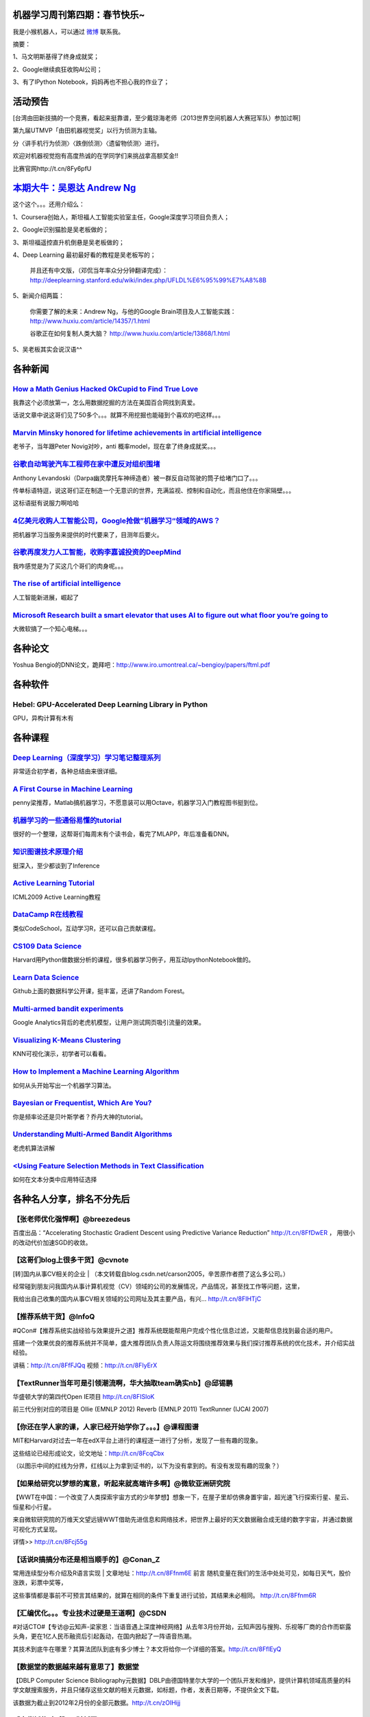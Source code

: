 机器学习周刊第四期：春节快乐~
===================================================

我是小猴机器人，可以通过 `微博 <http://weibo.com/u/1966427173/>`_ 联系我。

摘要：

1、马文明斯基得了终身成就奖；

2、Google继续疯狂收购AI公司；

3、有了IPython Notebook，妈妈再也不担心我的作业了；

活动预告
========
[台湾由田新技搞的一个竞赛，看起来挺靠谱，至少戴琼海老师（2013世界空间机器人大赛冠军队）参加过啊]

第九届UTMVP「由田机器视觉奖」以行为侦测为主轴。

分〈讲手机行为侦测〉〈跌倒侦测〉〈遗留物侦测〉进行。

欢迎对机器视觉抱有高度热诚的在学同学们来挑战拿高额奖金!!

比赛官网http://t.cn/8Fy6pfU

`本期大牛：吴恩达 Andrew Ng <http://cs.stanford.edu/people/ang/>`_
=====================================================================
这个这个。。。还用介绍么：

1、Coursera创始人，斯坦福人工智能实验室主任，Google深度学习项目负责人；

2、Google识别猫脸是吴老板做的；

3、斯坦福遥控直升机倒悬是吴老板做的；

4、Deep Learning 最初最好看的教程是吴老板写的；
    
    并且还有中文版，（邓侃当年率众分分钟翻译完成）：http://deeplearning.stanford.edu/wiki/index.php/UFLDL%E6%95%99%E7%A8%8B

5、新闻介绍两篇：

    你需要了解的未来：Andrew Ng，与他的Google Brain项目及人工智能实践：http://www.huxiu.com/article/14357/1.html
    
    谷歌正在如何复制人类大脑？ http://www.huxiu.com/article/13868/1.html

5、吴老板其实会说汉语^^

各种新闻
========

`How a Math Genius Hacked OkCupid to Find True Love <http://www.wired.com/wiredscience/2014/01/how-to-hack-okcupid/>`_
-------------------------------------------------------------------------------------------------------------------------------
我靠这个必须放第一，怎么用数据挖掘的方法在美国百合网找到真爱。

话说文章中说这哥们见了50多个。。。就算不用挖掘也能碰到个喜欢的吧这样。。。

`Marvin Minsky honored for lifetime achievements in artificial intelligence <http://web.mit.edu/newsoffice/2014/marvin-minsky-honored-for-lifetime-achievements-in-artificial-intelligence.html>`_
---------------------------------------------------------------------------------------------------------------------------------------------------------------------------------------------------
老爷子，当年跟Peter Novig对吵，anti 概率model，现在拿了终身成就奖。。。

`谷歌自动驾驶汽车工程师在家中遭反对组织围堵 <http://www.cnbeta.com/articles/269870.htm>`_
-------------------------------------------------------------------------------------------------------------------------------
Anthony Levandoski（Darpa幽灵摩托车神缔造者）被一群反自动驾驶的筒子给堵门口了。。。

传单标语特逗，说这哥们正在制造一个无意识的世界，充满监视、控制和自动化，而且他住在你家隔壁。。。

这标语挺有说服力啊哈哈

`4亿美元收购人工智能公司，Google抢做”机器学习“领域的AWS？ <http://www.wumii.com/item/DH0q3hZD>`_
--------------------------------------------------------------------------------------------------
把机器学习当服务来提供的时代要来了，目测年后要火。

`谷歌再度发力人工智能，收购李嘉诚投资的DeepMind <http://www.wumii.com/item/padrnTJd>`_
--------------------------------------------------------------------------------------------------
我咋感觉是为了买这几个哥们的肉身呢。。。

`The rise of artificial intelligence <http://www.brisbanetimes.com.au/digital-life/digital-life-news/the-rise-of-artificial-intelligence-20140122-317g3.html>`_
------------------------------------------------------------------------------------------------------------------------------------------------------------------------------
人工智能新进展，崛起了

`Microsoft Research built a smart elevator that uses AI to figure out what floor you’re going to <http://thenextweb.com/microsoft/2014/01/20/microsoft-research-built-smart-elevator-uses-ai-figure-floor-youre-going/#!sFNvt>`_
------------------------------------------------------------------------------------------------------------------------------------------------------------------------------------------------------------------------------------------
大微软搞了一个知心电梯。。。

各种论文
=========
Yoshua Bengio的DNN论文，跪拜吧：http://www.iro.umontreal.ca/~bengioy/papers/ftml.pdf

各种软件
========

Hebel: GPU-Accelerated Deep Learning Library in Python
--------------------------------------------------------
GPU，异构计算有木有

各种课程
========

`Deep Learning（深度学习）学习笔记整理系列 <http://blog.csdn.net/zouxy09/article/details/8775360>`_
--------------------------------------------------------------------------------------------------------------------------------------
非常适合初学者，各种总结由来很详细。

`A First Course in Machine Learning <http://www.dcs.gla.ac.uk/~srogers/firstcourseml/>`_
--------------------------------------------------------------------------------------------------------------
penny梁推荐，Matlab搞机器学习，不愿意装可以用Octave，机器学习入门教程图书挺到位。

`机器学习的一些通俗易懂的tutorial <http://www.yanjiuyanjiu.com/blog/20130327/>`_
-------------------------------------------------------------------------------------------------------------------------------------
很好的一个整理，这帮哥们每周末有个读书会，看完了MLAPP，年后准备看DNN。

`知识图谱技术原理介绍 <http://vdisk.weibo.com/s/uc617AJ1w7P5P/1383620108>`_
--------------------------------------------------------------------------------------------------------------------------------------------------------
挺深入，至少都谈到了Inference

`Active Learning Tutorial <http://hunch.net/~active_learning/>`_
------------------------------------------------------------------------------------------------------------------------------------------
ICML2009 Active Learning教程

`DataCamp R在线教程 <https://www.datacamp.com/>`_
-----------------------------------------------------------------------------------------------------------------------------------------------------------------------------
类似CodeSchool，互动学习R，还可以自己贡献课程。

`CS109 Data Science <http://cs109.org/>`_
-----------------------------------------------------------------------------------------------------------------------------------------------------------------------------------------
Harvard用Python做数据分析的课程，很多机器学习例子，用互动IpythonNotebook做的。

`Learn Data Science <http://learnds.com/>`_
---------------------------------------------------------------------------------------------------------------------------------------------------------------------------------------------------------------------------------------------------------------------------------------------------------------------------------
Github上面的数据科学公开课，挺丰富，还讲了Random Forest。

`Multi-armed bandit experiments <https://support.google.com/analytics/answer/2844870?hl=en&ref_topic=2844866>`_
----------------------------------------------------------------------------------------------------------------------------------
Google Analytics背后的老虎机模型，让用户测试网页吸引流量的效果。

`Visualizing K-Means Clustering <http://www.naftaliharris.com/blog/visualizing-k-means-clustering/>`_
---------------------------------------------------------------------------------------------------------------------------------------------------------
KNN可视化演示，初学者可以看看。

`How to Implement a Machine Learning Algorithm <http://machinelearningmastery.com/how-to-implement-a-machine-learning-algorithm/>`_
----------------------------------------------------------------------------------------------------------------------------------------------------------------------------------------------------------------------------------------------------------------------------------
如何从头开始写出一个机器学习算法。

`Bayesian or Frequentist, Which Are You? <http://videolectures.net/mlss09uk_jordan_bfway/>`_
--------------------------------------------------------------------------------------------------------------------
你是频率论还是贝叶斯学者？乔丹大神的tutorial。

`Understanding Multi-Armed Bandit Algorithms <http://www.databozo.com/2013/11/04/Understanding_multi-armed_bandit_algorithms.html>`_
------------------------------------------------------------------------------------------------------------------------------------------------------------
老虎机算法讲解

`<Using Feature Selection Methods in Text Classification <http://blog.datumbox.com/using-feature-selection-methods-in-text-classification/#sthash.N4MMueCm.dpuf>`_
---------------------------------------------------------------------------------------------------------------------------------------------------------------------
如何在文本分类中应用特征选择

各种名人分享，排名不分先后
==========================
【张老师优化强悍啊】@breezedeus 
---------------------------------
百度出品：“Accelerating Stochastic Gradient Descent using Predictive Variance Reduction” http://t.cn/8FfDwER ，
用很小的改动代价加速SGD的收敛。

【这哥们blog上很多干货】@cvnote 
-------------------------------
[转]国内从事CV相关的企业 | （本文转载自blog.csdn.net/carson2005，辛苦原作者攒了这么多公司。）

经常碰到朋友问我国内从事计算机视觉（CV）领域的公司的发展情况，产品情况，甚至找工作等问题，这里，

我给出自己收集的国内从事CV相关领域的公司网址及其主要产品，有兴... http://t.cn/8FIHTjC

【推荐系统干货】@InfoQ
-----------------------
#QCon#【推荐系统实战经验与效果提升之道】推荐系统既能帮用户完成个性化信息过滤，又能帮信息找到最合适的用户。

搭建一个效果优良的推荐系统并不简单，盛大推荐团队负责人陈运文将围绕推荐效果与我们探讨推荐系统的优化技术，并介绍实战经验。

讲稿：http://t.cn/8FfFJQq 视频：http://t.cn/8FIyErX

【TextRunner当年可是引领潮流啊，华大抽取team确实nb】@邱锡鹏 
-----------------------------------------------------------
华盛顿大学的第四代Open IE项目 http://t.cn/8FISloK 

前三代分别对应的项目是 Ollie (EMNLP 2012) Reverb (EMNLP 2011) TextRunner (IJCAI 2007)

【你还在学人家的课，人家已经开始学你了。。。】@课程图谱 
--------------------------------------------------------
MIT和Harvard对过去一年在edX平台上进行的课程逐一进行了分析，发现了一些有趣的现象。

这些结论已经形成论文，论文地址：http://t.cn/8FcqCbx 

（以图示中间的红线为分界，红线以上为拿到证书的，以下为没有拿到的。有没有发现有趣的现象？）

【如果给研究以梦想的寓意，听起来就高端许多啊】@微软亚洲研究院 
--------------------------------------------------------------
【WWT在中国：一个改变了人类探索宇宙方式的少年梦想】想象一下，在屋子里却仿佛身置宇宙，超光速飞行探索行星、星云、恒星和小行星。

来自微软研究院的万维天文望远镜WWT借助先进信息和网络技术，把世界上最好的天文数据融合成无缝的数字宇宙，并通过数据可视化方式呈现。

详情>> http://t.cn/8Fcj55g

【话说R搞搞分布还是相当顺手的】@Conan_Z
----------------------------------------
常用连续型分布介绍及R语言实现 | 文章地址：http://t.cn/8Ffnm6E 前言 随机变量在我们的生活中处处可见，如每日天气，股价涨跌，彩票中奖等，

这些事情都是事前不可预言其结果的，就算在相同的条件下重复进行试验，其结果未必相同。 http://t.cn/8Ffnm6R

【汇编优化。。。专业技术过硬是王道啊】@CSDN
-------------------------------------------
#对话CTO#【专访@云知声-梁家恩：当语音遇上深度神经网络】从去年3月份开始，云知声因与搜狗、乐视等厂商的合作而崭露头角，更在1亿人民币融资后引起轰动，在国内掀起了一阵语音热潮。

其技术到底牛在哪里？其算法团队到底有多少博士？本文将给你一个详细的答案。http://t.cn/8FflEyQ

【数据堂的数据越来越有意思了】数据堂
------------------------------------
【DBLP Computer Science Bibliography元数据】DBLP由德国特里尔大学的一个团队开发和维护，提供计算机领域高质量的科学文献搜索服务，并且只储存这些文献的相关元数据，如标题，作者，发表日期等，不提供全文下载。

该数据为截止到2012年2月份的全部元数据。http://t.cn/zOIHijj

【大佬摇旗呐喊】@财新网 
------------------------
#2014冬季达沃斯#【盖茨谈科技：下一个大事件是计算机视觉与深度学习】（特派瑞士达沃斯记者 李昕）盖茨接受财新专访时表示“近期最大的事情是视觉识别。

原来我们的机器人是瞎子，以后几乎和人具备一样视觉，这样的机器人可以用在工厂、办公室、在野外等等各种工作环境。”

【斯坦福同学上课用的Note，比在线那个深入】@PeixunNet 
------------------------------------------------------
【Machine learning lecture notes】via @人大经济论坛 。这一套机器学习的notes, 

作者为现任斯坦福机器学习大神，也是Coursera的创始人Andrew Ng。Notes请见→ http://t.cn/8F517Xk

@龙星计划
---------------
机器学习是什么？http://t.cn/8kF24wc，据说是@南大周志华 老师写的，求验证。

【这个实时PS太nb了。。。】@darajan 
-----------------------------------
我分享了http://t.cn/8Fq5Tfp

李奋进
--------------
【Python 文本挖掘：使用机器学习方法进行情感分析（原理）】 在这个系列的文章里面，机器学习都可以认为是有监督的分类方法。

总体流程如图： 图1：机器学习的流程和结构（摘自《Natural Language Processing with Python》）http://ww4.sinaimg.cn/mw1024/6b734cc4jw1ech2hisruwj20ku09emyc.jpg

一、有监督意味着需要人工标注，需要人为的给文本 http://t.cn/8FATPIQ

【马特拉伯机器学习在线视频一堆】MATLAB
--------------------------------------
#Machine Learning with MATLAB# 机器学习算法使用计算方法直接从数据中“学习”信息，而不需要假设一个预定的方程作为模型。

随着你增加样本的数量，他们可以自适应地提高其性能。Machine Learning with MATLAB:http://t.cn/8F4qKLP

【目测节后Spark要火，加上docker】Andrew-Xia
-------------------------------------------
今天发现AMPLab里面好多大牛教授的课程课件都是公开的，丰富精彩，推荐两个，

Ion Stoica的操作系统与系统编程(Operating Systems and Systems Programming) http://t.cn/8F5LP4W 

Michael I. Jordan【图模型元老】的机器学习实践(Practical Machine Learning) http://t.cn/aW75Ml

【Xing老师】王威廉
--------------------------
CMU机器学习系Eric Xing老师的Probabilistic Graphic Model已经开了10个年头了，

这学期貌似是第一次把视频放在网上：http://t.cn/zTh9OqO 目前这学期的课程刚开始。

【我很想知道怎么做Evaluation，以及话说DNN比GMM在表征上确实好一些】PETD亚洲善待博士组织
---------------------------------------------------------------------------------------
这位同学你毕业论文这么屌，你家里人知道么！录用自：@Xieldor 【《色情视频的音频辅助识别》请戳大图！
http://ww1.sinaimg.cn/mw1024/bf39f2bbjw1ecvof9hvdej20m80z9dnz.jpg

【ICCV2013那个搞十字路口车流的demo有异曲同工之意，Prediction和Inference才是AI啊】@36氪
----------------------------------------------------------------------------------------
看肉眼看不到的区域，做人脑无法完成的驾驶规划：福特与MIT、Stanford合作研发自动驾驶汽车 | 利用“情景规划”和“透视技术”，福特自动驾驶汽车或能提升感知周围风险的能力，

保证汽车在行驶途中可以安全地避开行人、车辆以及其他运动物体。http://t.cn/8FVj6xK 


【王益的文章，Google做并行LDA，腾讯广告算法中心总监，都是自己的体会啊，硬货！】@ChinaHadoop 
--------------------------------------------------------------------------------------------
【话说益神和垠神居然是同学啊。。。还一起上了邓俊辉老师的课。。。怪不得后来计算几何超级难，都被他们刷的】

分布式机器学习的故事，完全是经验的结晶，超有干货。[good] http://t.cn/8FtPacQ

【NLTK是Python的我会炫耀么】@算文解字
----------------------------------------
在现有的AI、ML、DB课程外，斯坦福工学院将在2012年一月份推出更多网络课程。

最期待的有#自然语言处理# Natural Language Processing，由Stanford NLP组两位教授主讲，链接：http://t.cn/S2RRP8；

和#概率图模型# Probabilistic Graphical Models，由PGM那本教材作者授课。链接： http://t.cn/S2RYol

【越是毫无细节的文章越是激发无限好奇啊。。。小团队好做事】@远东轶事
-------------------------------------------------------
在谷歌无人车组的工作感想：到谷歌无人车组全职工作已经有四个月了。

写一下感想。 鉴于项目的高度机密性，很多话不能说，我唯一能透露的，就是两条：同事们都很牛，然后都非常努力。

我们组基本...文字版>> http://t.cn/8FqrhNA （新浪长微博>> http://t.cn/zOXAaic）

【人在江湖漂，那能不挨刀】@王威廉
-------------------------------------
今天普林斯顿发表了一篇论文，说用谷歌搜索词来预测Facebook将在2017年丧失80%的用户（左）。论文：http://t.cn/8FcUyVq 

结果Facebook的数据科学家马上发表博文反驳，说谷歌搜索词并不能代表实际趋势，相关关系并不等于因果关系：如果用类似方法，那么王子屯大学也快要消失了


【看了，好几篇都很赞，尤其是最后西乔吐槽语言之争哈哈】@CSDN杨爽 
-----------------------------------------------------------------
#《程序员》杂志2月刊# #封面报道# 大数据实时处理，马上有结果。希望大家喜欢。

@程序员杂志 感谢@吴甘沙 @Andrew-Xia @DataScientist @杨卓荦 @曲风富-流式计算 等各位作者的大力支持。http://t.cn/8FcH5Lc


【冷静冷静。。。绝对是噱头。。。】@新浪美股 
--------------------------------------------
【Kaggle链接：http://t.cn/8FtNbOV】

[抓狂]【巴菲特10亿美元重奖】巴菲特旗下伯克希尔哈撒韦和吉尔伯特的Quicken Loans合伙，将为猜对2014年美国男子大学生篮球联赛(NCAA)全部比赛胜负结果的人提供10亿美元奖金。

奖金分40年分发，每年2500万美元。猜对者也可以选择一次性获得5亿美元。但猜对的概率为920亿亿分之一http://t.cn/8Ftf4HH

【linear time 有木有。。。】@刘洋THU
-----------------------------------------------
黄亮老师1月13日在清华的报告“Linear-Time Algorithms for Natural Language Understanding and Learning”

已经可以从他的主页下载：http://t.cn/8Fqpde1

@summerrlee: 顺便发一个13下午在 MSRA 的，黄亮老师讲的机器翻译判别式训练(2013) http://t.cn/8FqYZyh

@王威廉
--------
机器学习两大顶级会议之一的NIPS 2013口头报告视频已经上线了：http://t.cn/8FqNkQD

【之前umich贡献的entity linking还没消化完，赞】@王威廉
------------------------------------------------------
CMU LTI与谷歌合作，今天放出了知识图谱的重要资源：800万ClueWeb文档通过自动标注产生的110亿短语。

这些短语全部与Freebase实体对应，使得目前大家在ClueWeb上的字符串和n-gram操作，转变成在知识图谱上对实体和概念的操作，对众多应用影响重大。

下载：http://t.cn/zQGszlm http://t.cn/zQGszl3

【很多人搞word sense disambiguation啊，看来low level fruit动作不快就会被抢光了。。。】@夏粉_百度 
------------------------------------------------------------------------------------------------------
Andrew Y. Ng 他们在"Improving Word Representations via Global Context and MultipleWord Prototypes"训练词向量时添加了全局信息并处理了多义词。

通过文档里所有词向量的加权和表示文档，通过词所在的环境对多义词进行区分和重表示。

文中的提到的训练技巧：使用mini-batch L-BFGS 效果优于SGD。

@Copper_PKU:我觉得结合这篇看 Representation Learning: A Review and New Perspectives， Yoshua Bengio etc. 效果更好

【Spark benchmark跑分比较】@薛正华-中国科学院 
---------------------------
When you hesitate to determine Hive Spark or Impala, please reference it: http://t.cn/8F2LUsP A wonderful work by AMPLab. @hashjoin

【机器视觉创业谈】@winsty
-------------------------------
我来分享一篇关于cv相关startup的好文：http://t.cn/8FbHsjL 作者@刘天强Orbeus

@百度技术沙龙 
-------------------
46期百度技术沙龙【读图时代的识图技术】嘉宾PPT网盘下载地址：

黄畅@黄畅_了解的不只是人脸 【开启读图时代】：http://t.cn/8FbImOK 

刘长松@简简淡淡abc 【读图技术及应用】：http://t.cn/8FbJtGl

【科幻小说前奏，郝老师继续写啊！】@tinyfool 
-------------------------------------------
刚刚写了篇文章《一开始我觉得新浪微博傻，看不到明显的用户下降，现在我才慢慢明白新浪微博的高瞻远瞩。

》 http://t.cn/8FGR662 介绍我们伟大的未来

各种八卦
========

`[转载]谈谈机器学习(Machine Learning)大家<http://blog.sciencenet.cn/blog-629275-674864.html>`_
---------------------------------------------------------------------------------------------------------------------------------
最原始那个文章貌似访问不了，文中八卦了乔丹，Koller，Collins各位机器学习大牛的事迹。

`The road to success--听Eric Xing讲课记录 <http://www.cppblog.com/guijie/archive/2013/11/14/124419.html>`_
---------------------------------------------------------------------------------------------------------------------------------
文章写的很不错，讲Eric xing，讲他各种转系，遗憾的是没找到原来的出处，而且最后的图片链接失效了。

各种免费
========
`Koding Free SSH VM <https://koding.com/R/ztl2004>`_
----------------------------------------------------
机器学习周刊为啥能随时随地更新？因为我找到了一个免费的虚拟主机平台，Koding，刚拿了千万风投的一个为程序员服务的公司，手感超级赞，不骗你。
